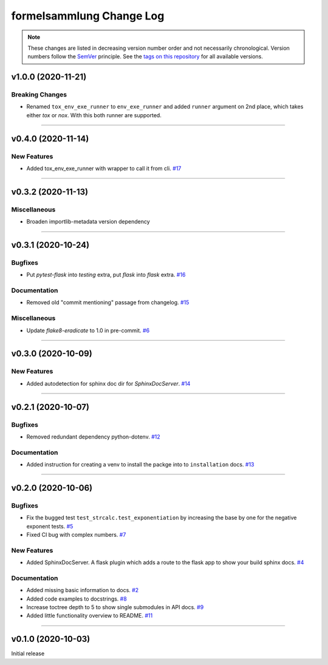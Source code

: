 formelsammlung Change Log
=========================
.. note::
  These changes are listed in decreasing version number order and not necessarily chronological.
  Version numbers follow the `SemVer <https://semver.org/>`__ principle.
  See the `tags on this repository <https://github.com/Cielquan/formelsammlung/tags>`__ for all available versions.

.. towncrier release notes start

v1.0.0 (2020-11-21)
-------------------

Breaking Changes
~~~~~~~~~~~~~~~~

- Renamed ``tox_env_exe_runner`` to ``env_exe_runner`` and added ``runner`` argument
  on 2nd place, which takes either `tox` or `nox`. With this both runner are supported.


----


v0.4.0 (2020-11-14)
-------------------

New Features
~~~~~~~~~~~~

- Added tox_env_exe_runner with wrapper to call it from cli.
  `#17 <https://github.com/Cielquan/formelsammlung/issues/17>`_


----


v0.3.2 (2020-11-13)
-------------------

Miscellaneous
~~~~~~~~~~~~~

- Broaden importlib-metadata version dependency


----


v0.3.1 (2020-10-24)
-------------------

Bugfixes
~~~~~~~~

- Put `pytest-flask` into `testing` extra, put `flask` into `flask` extra.
  `#16 <https://github.com/Cielquan/formelsammlung/issues/16>`_


Documentation
~~~~~~~~~~~~~

- Removed old "commit mentioning" passage from changelog.
  `#15 <https://github.com/Cielquan/formelsammlung/issues/15>`_


Miscellaneous
~~~~~~~~~~~~~

- Update `flake8-eradicate` to 1.0 in pre-commit.
  `#6 <https://github.com/Cielquan/formelsammlung/issues/6>`_


----


v0.3.0 (2020-10-09)
-------------------

New Features
~~~~~~~~~~~~

- Added autodetection for sphinx doc dir for `SphinxDocServer`.
  `#14 <https://github.com/Cielquan/formelsammlung/issues/14>`_


----


v0.2.1 (2020-10-07)
-------------------

Bugfixes
~~~~~~~~

- Removed redundant dependency python-dotenv.
  `#12 <https://github.com/Cielquan/formelsammlung/issues/12>`_


Documentation
~~~~~~~~~~~~~

- Added instruction for creating a venv to install the packge into to ``installation`` docs.
  `#13 <https://github.com/Cielquan/formelsammlung/issues/13>`_


----


v0.2.0 (2020-10-06)
-------------------

Bugfixes
~~~~~~~~

- Fix the bugged test ``test_strcalc.test_exponentiation`` by increasing the base by one for the negative exponent tests.
  `#5 <https://github.com/Cielquan/formelsammlung/issues/5>`_
- Fixed CI bug with complex numbers.
  `#7 <https://github.com/Cielquan/formelsammlung/issues/7>`_


New Features
~~~~~~~~~~~~

- Added SphinxDocServer. A flask plugin which adds a route to the flask app to show your build sphinx docs.
  `#4 <https://github.com/Cielquan/formelsammlung/issues/4>`_


Documentation
~~~~~~~~~~~~~

- Added missing basic information to docs.
  `#2 <https://github.com/Cielquan/formelsammlung/issues/2>`_
- Added code examples to docstrings.
  `#8 <https://github.com/Cielquan/formelsammlung/issues/8>`_
- Increase toctree depth to 5 to show single submodules in API docs.
  `#9 <https://github.com/Cielquan/formelsammlung/issues/9>`_
- Added little functionality overview to README.
  `#11 <https://github.com/Cielquan/formelsammlung/issues/11>`_


----


v0.1.0 (2020-10-03)
-------------------

Initial release
